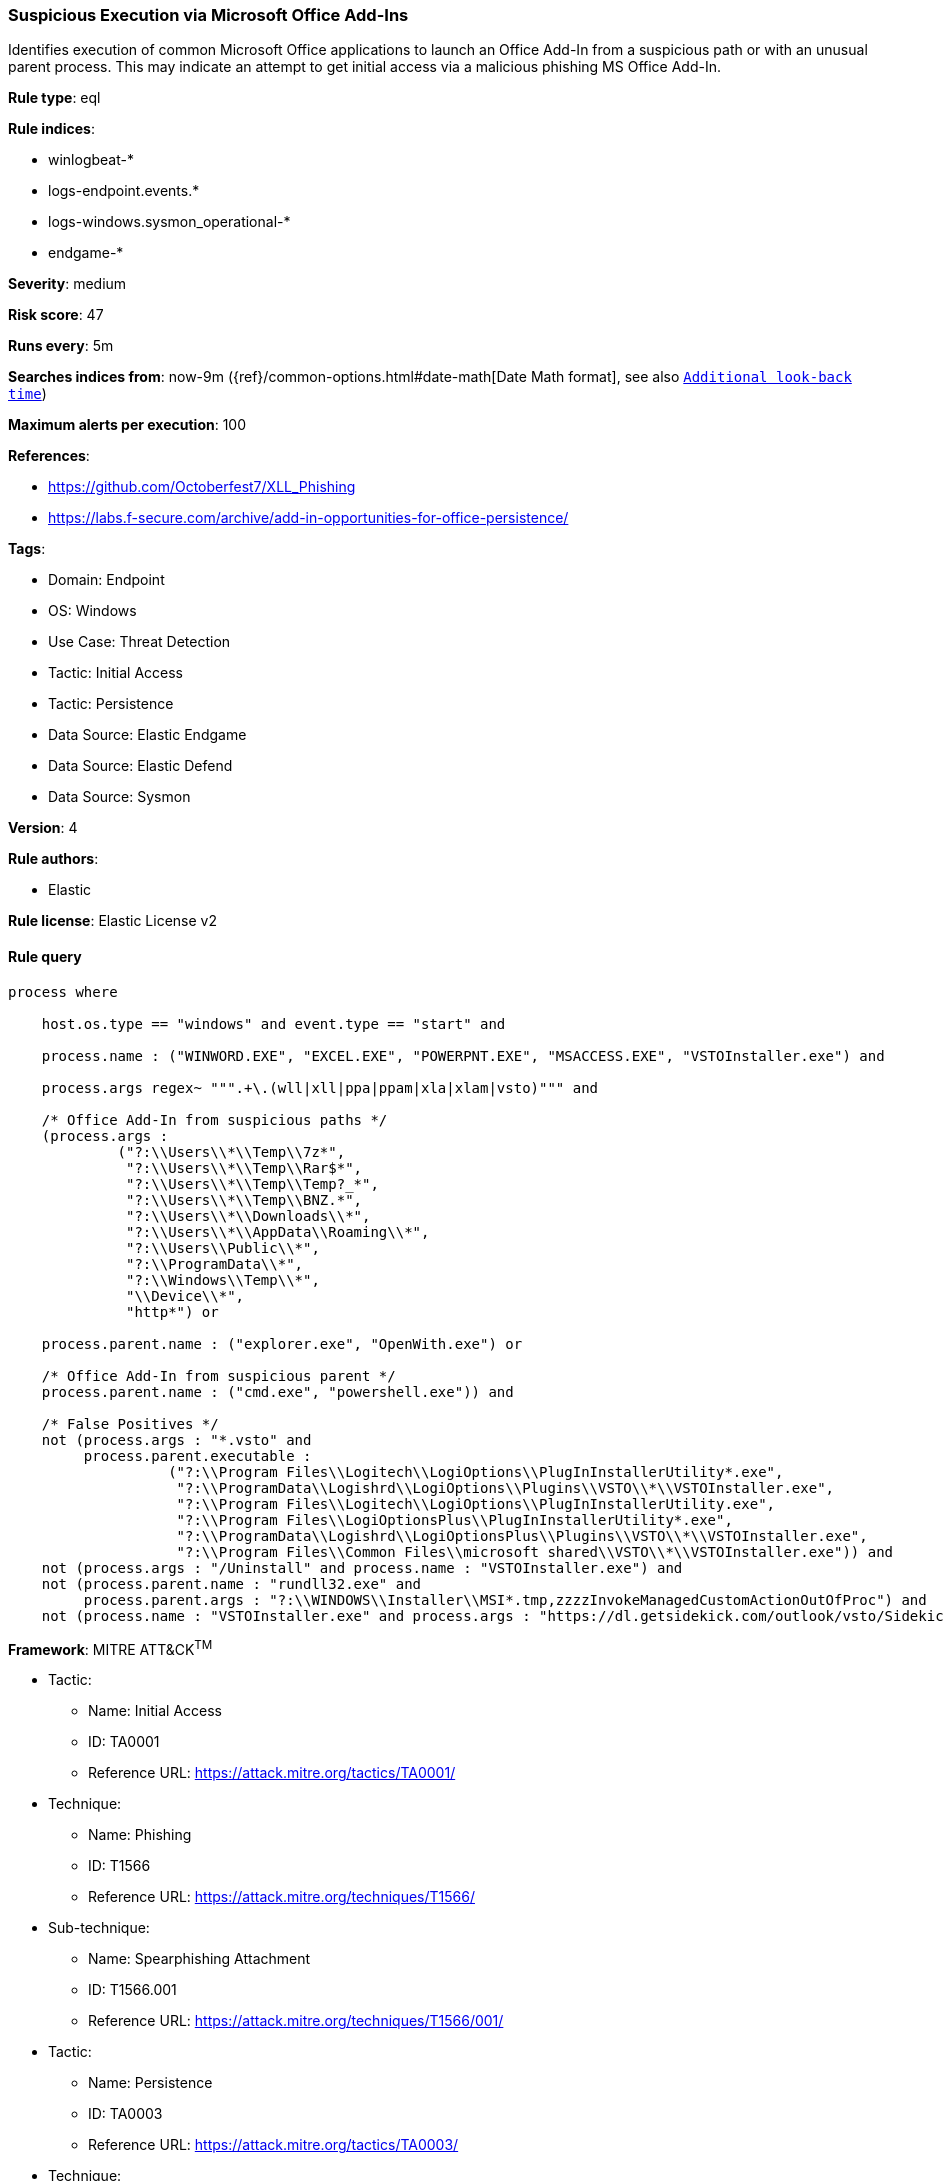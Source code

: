[[prebuilt-rule-8-12-7-suspicious-execution-via-microsoft-office-add-ins]]
=== Suspicious Execution via Microsoft Office Add-Ins

Identifies execution of common Microsoft Office applications to launch an Office Add-In from a suspicious path or with an unusual parent process. This may indicate an attempt to get initial access via a malicious phishing MS Office Add-In.

*Rule type*: eql

*Rule indices*: 

* winlogbeat-*
* logs-endpoint.events.*
* logs-windows.sysmon_operational-*
* endgame-*

*Severity*: medium

*Risk score*: 47

*Runs every*: 5m

*Searches indices from*: now-9m ({ref}/common-options.html#date-math[Date Math format], see also <<rule-schedule, `Additional look-back time`>>)

*Maximum alerts per execution*: 100

*References*: 

* https://github.com/Octoberfest7/XLL_Phishing
* https://labs.f-secure.com/archive/add-in-opportunities-for-office-persistence/

*Tags*: 

* Domain: Endpoint
* OS: Windows
* Use Case: Threat Detection
* Tactic: Initial Access
* Tactic: Persistence
* Data Source: Elastic Endgame
* Data Source: Elastic Defend
* Data Source: Sysmon

*Version*: 4

*Rule authors*: 

* Elastic

*Rule license*: Elastic License v2


==== Rule query


[source, js]
----------------------------------
process where 
    
    host.os.type == "windows" and event.type == "start" and  
    
    process.name : ("WINWORD.EXE", "EXCEL.EXE", "POWERPNT.EXE", "MSACCESS.EXE", "VSTOInstaller.exe") and 
    
    process.args regex~ """.+\.(wll|xll|ppa|ppam|xla|xlam|vsto)""" and 
    
    /* Office Add-In from suspicious paths */
    (process.args :
             ("?:\\Users\\*\\Temp\\7z*",
              "?:\\Users\\*\\Temp\\Rar$*",
              "?:\\Users\\*\\Temp\\Temp?_*",
              "?:\\Users\\*\\Temp\\BNZ.*",
              "?:\\Users\\*\\Downloads\\*",
              "?:\\Users\\*\\AppData\\Roaming\\*",
              "?:\\Users\\Public\\*",
              "?:\\ProgramData\\*",
              "?:\\Windows\\Temp\\*",
              "\\Device\\*",
              "http*") or
	      
    process.parent.name : ("explorer.exe", "OpenWith.exe") or 
    
    /* Office Add-In from suspicious parent */
    process.parent.name : ("cmd.exe", "powershell.exe")) and
	  
    /* False Positives */
    not (process.args : "*.vsto" and
         process.parent.executable :
                   ("?:\\Program Files\\Logitech\\LogiOptions\\PlugInInstallerUtility*.exe",
                    "?:\\ProgramData\\Logishrd\\LogiOptions\\Plugins\\VSTO\\*\\VSTOInstaller.exe",
                    "?:\\Program Files\\Logitech\\LogiOptions\\PlugInInstallerUtility.exe",
                    "?:\\Program Files\\LogiOptionsPlus\\PlugInInstallerUtility*.exe",
                    "?:\\ProgramData\\Logishrd\\LogiOptionsPlus\\Plugins\\VSTO\\*\\VSTOInstaller.exe",
                    "?:\\Program Files\\Common Files\\microsoft shared\\VSTO\\*\\VSTOInstaller.exe")) and
    not (process.args : "/Uninstall" and process.name : "VSTOInstaller.exe") and
    not (process.parent.name : "rundll32.exe" and
         process.parent.args : "?:\\WINDOWS\\Installer\\MSI*.tmp,zzzzInvokeManagedCustomActionOutOfProc") and
    not (process.name : "VSTOInstaller.exe" and process.args : "https://dl.getsidekick.com/outlook/vsto/Sidekick.vsto")

----------------------------------

*Framework*: MITRE ATT&CK^TM^

* Tactic:
** Name: Initial Access
** ID: TA0001
** Reference URL: https://attack.mitre.org/tactics/TA0001/
* Technique:
** Name: Phishing
** ID: T1566
** Reference URL: https://attack.mitre.org/techniques/T1566/
* Sub-technique:
** Name: Spearphishing Attachment
** ID: T1566.001
** Reference URL: https://attack.mitre.org/techniques/T1566/001/
* Tactic:
** Name: Persistence
** ID: TA0003
** Reference URL: https://attack.mitre.org/tactics/TA0003/
* Technique:
** Name: Office Application Startup
** ID: T1137
** Reference URL: https://attack.mitre.org/techniques/T1137/
* Sub-technique:
** Name: Add-ins
** ID: T1137.006
** Reference URL: https://attack.mitre.org/techniques/T1137/006/
